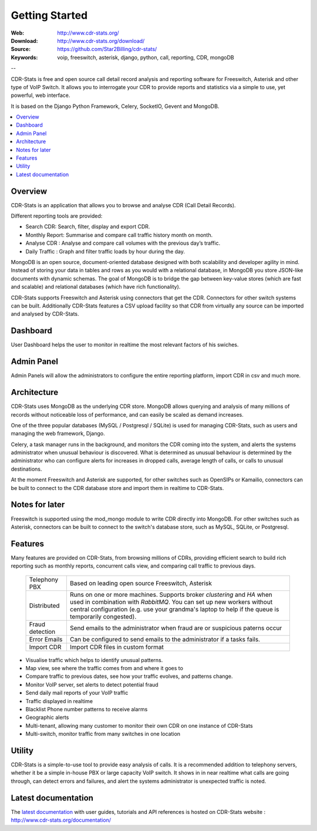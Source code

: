 
.. _getting_started:

Getting Started
===============

:Web: http://www.cdr-stats.org/
:Download: http://www.cdr-stats.org/download/
:Source: https://github.com/Star2Billing/cdr-stats/
:Keywords: voip, freeswitch, asterisk, django, python, call, reporting, CDR, mongoDB

--


CDR-Stats is free and open source call detail record analysis and reporting software for Freeswitch, 
Asterisk and other type of VoIP Switch. It allows you to interrogate your CDR to provide reports 
and statistics via a simple to use, yet powerful, web interface.

It is based on the Django Python Framework, Celery, SocketIO, Gevent and MongoDB.

.. _`Freeswitch`: http://www.freeswitch.org/
.. _`Asterisk`: http://www.asterisk.org/
.. _`Django`: http://djangoproject.com/
.. _`CDR`: http://en.wikipedia.org/wiki/Call_detail_record


.. contents::
    :local:
    :depth: 1

.. _overview:

Overview
--------

CDR-Stats is an application that allows you to browse and analyse CDR (Call Detail Records).

Different reporting tools are provided:

- Search CDR: Search, filter, display and export CDR.
- Monthly Report: Summarise and compare call traffic history month on month.
- Analyse CDR : Analyse and compare call volumes with the previous day’s traffic.
- Daily Traffic : Graph and filter traffic loads by hour during the day.

MongoDB is an open source, document-oriented database designed with both scalability
and developer agility in mind. Instead of storing your data in tables and rows as
you would with a relational database, in MongoDB you store JSON-like documents with
dynamic schemas. The goal of MongoDB is to bridge the gap between key-value stores
(which are fast and scalable) and relational databases (which have rich functionality).

CDR-Stats supports Freeswitch and Asterisk using connectors that get the CDR. Connectors
for other switch systems can be built. Additionally CDR-Stats features a CSV upload facility so that
CDR from virtually any source can be imported and analysed by CDR-Stats.


.. _screenshot_dashboard:

Dashboard
---------

User Dashboard helps the user to monitor in realtime the most relevant factors of his swiches.

.. image:: ./_static/images/customer/dashboard.png
    :width: 650

.. _screenshot_admin_panel:

Admin Panel
-----------

Admin Panels will allow the administrators to configure the entire reporting platform, import CDR in csv and much more.

.. image:: ./_static/images/admin/admin_dashboard.png
    :width: 950



.. _architecture:

Architecture
------------
 
CDR-Stats uses MongoDB as the underlying CDR store. MongoDB allows querying and analysis of many
millions of records without noticeable loss of performance, and can easily be scaled as demand increases.

One of the three popular databases (MySQL / Postgresql / SQLite) is used for managing CDR-Stats, 
such as users and managing the web framework, Django.

Celery, a task manager runs in the background, and monitors the CDR coming into the system, and alerts
the systems administrator when unusual behaviour is discovered. What is determined as unusual 
behaviour is determined by the administrator who can configure alerts for increases in dropped calls,
average length of calls, or calls to unusual destinations.

At the moment Freeswitch and Asterisk are supported, for other switches such as OpenSIPs or Kamailio, 
connectors can be built to connect to the CDR database store and import them in realtime to CDR-Stats.


.. image:: ./_static/images/CDR-Stats-Architecture.png
    :width: 600



.. _notes:

Notes for later
---------------

Freeswitch is supported using the mod_mongo module to write CDR directly into MongoDB. For other 
switches such as Asterisk, connectors can be built to connect to the switch's database store, such as
MySQL, SQLite, or Postgresql.



.. _features:

Features
--------
 
Many features are provided on CDR-Stats, from browsing millions of CDRs, providing efficient search to build rich reporting such as monthly reports, concurrent calls view, and comparing call traffic to previous days.



    +-----------------+----------------------------------------------------+
    | Telephony PBX   | Based on leading open source Freeswitch, Asterisk  |
    |                 |                                                    |
    +-----------------+----------------------------------------------------+
    | Distributed     | Runs on one or more machines. Supports             |
    |                 | broker `clustering` and `HA` when used in          |
    |                 | combination with `RabbitMQ`.  You can set up new   |
    |                 | workers without central configuration (e.g. use    |
    |                 | your grandma's laptop to help if the queue is      |
    |                 | temporarily congested).                            |
    +-----------------+----------------------------------------------------+
    | Fraud detection | Send emails to the administrator when fraud are    |
    |                 | or suspicious paterns occur                        |
    +-----------------+----------------------------------------------------+
    | Error Emails    | Can be configured to send emails to the            |
    |                 | administrator if a tasks fails.                    |
    +-----------------+----------------------------------------------------+
    | Import CDR      | Import CDR files in custom format                  |
    +-----------------+----------------------------------------------------+


- Visualise traffic which helps to identify unusual patterns.
- Map view, see where the traffic comes from and where it goes to
- Compare traffic to previous dates, see how your traffic evolves, and patterns change.
- Monitor VoIP server, set alerts to detect potential fraud
- Send daily mail reports of your VoIP traffic
- Traffic displayed in realtime
- Blacklist Phone number patterns to receive alarms
- Geographic alerts
- Multi-tenant, allowing many customer to monitor their own CDR on one instance of CDR-Stats
- Multi-switch, monitor traffic from many switches in one location


.. _utility:

Utility
-------

CDR-Stats is a simple-to-use tool to provide easy analysis of calls. It is a recommended addition to 
telephony servers, whether it be a simple in-house PBX or large capacity VoIP switch. It shows in 
in near realtime what calls are going through, can detect errors and failures, and alert the systems
administrator is unexpected traffic is noted.

.. _latest_documentation:

Latest documentation
--------------------

The `latest documentation`_ with user guides, tutorials and API references is hosted on CDR-Stats website : http://www.cdr-stats.org/documentation/

.. _`latest documentation`: http://www.cdr-stats.org/documentation/

